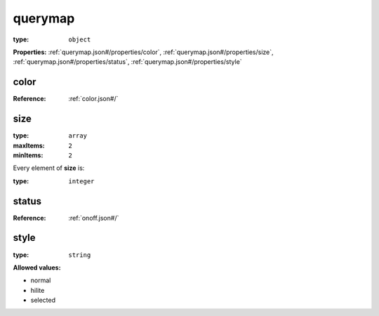  

.. _querymap.json#/:

querymap
========

:type: ``object``

**Properties:** :ref:`querymap.json#/properties/color`, :ref:`querymap.json#/properties/size`, :ref:`querymap.json#/properties/status`, :ref:`querymap.json#/properties/style`


.. _querymap.json#/properties/color:

color
+++++

:Reference: :ref:`color.json#/`


.. _querymap.json#/properties/size:

size
++++

:type: ``array``

:maxItems: ``2``

:minItems: ``2``

.. container:: sub-title

 Every element of **size**  is:

:type: ``integer``


.. _querymap.json#/properties/status:

status
++++++

:Reference: :ref:`onoff.json#/`


.. _querymap.json#/properties/style:

style
+++++

:type: ``string``

**Allowed values:** 

- normal
- hilite
- selected
